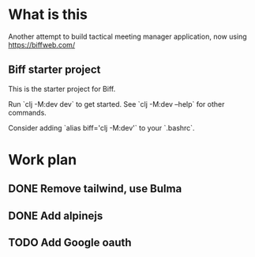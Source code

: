 * What is this

Another attempt to build tactical meeting manager application, now using https://biffweb.com/

** Biff starter project

This is the starter project for Biff.

Run `clj -M:dev dev` to get started. See `clj -M:dev --help` for other commands.

Consider adding `alias biff='clj -M:dev'` to your `.bashrc`.

* Work plan
** DONE Remove tailwind, use Bulma
   CLOSED: [2025-01-08 Wed 11:06]
   :LOGBOOK:
   - State "DONE"       from "TODO"       [2025-01-08 Wed 11:06]
   - State "TODO"       from              [2025-01-07 Tue 21:38]
   :END:
** DONE Add alpinejs
   CLOSED: [2025-01-08 Wed 11:07]
   :LOGBOOK:
   - State "DONE"       from "TODO"       [2025-01-08 Wed 11:07]
   - State "TODO"       from              [2025-01-07 Tue 21:38]
   :END:
** TODO Add Google oauth
   :LOGBOOK:
   - State "TODO"       from              [2025-01-07 Tue 21:38]
   :END:
